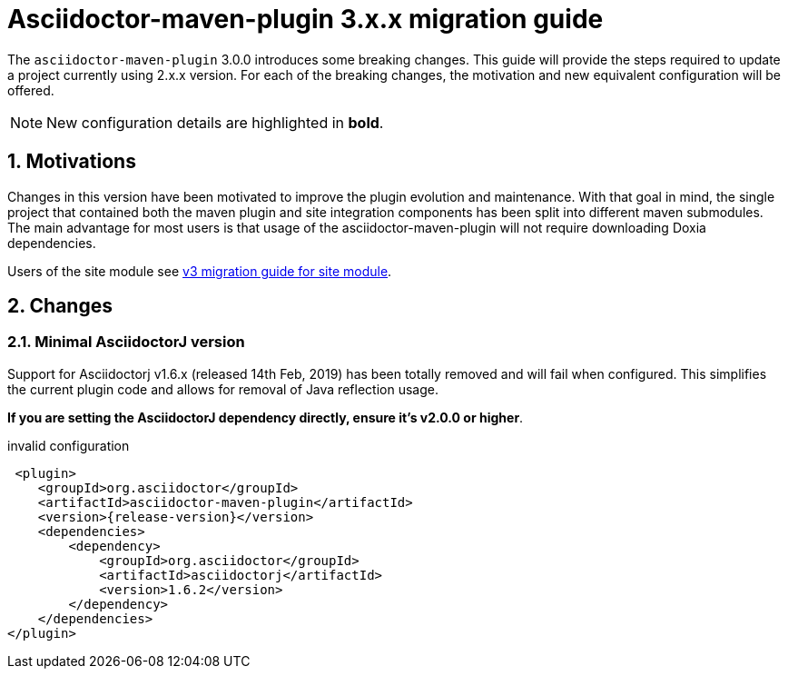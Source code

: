 = Asciidoctor-maven-plugin 3.x.x migration guide
:navtitle: v3 migration guide
:sectnums:

The `asciidoctor-maven-plugin` 3.0.0 introduces some breaking changes.
This guide will provide the steps required to update a project currently using 2.x.x version.
For each of the breaking changes, the motivation and new equivalent configuration will be offered.

NOTE: New configuration details are highlighted in *bold*.

== Motivations

Changes in this version have been motivated to improve the plugin evolution and maintenance.
With that goal in mind, the single project that contained both the maven plugin and site integration components has been split into different maven submodules.
The main advantage for most users is that usage of the asciidoctor-maven-plugin will not require downloading Doxia dependencies.

Users of the site module see xref:site-integration:v3-migration-guide.adoc[v3 migration guide for site module].

== Changes

=== Minimal AsciidoctorJ version

Support for Asciidoctorj v1.6.x (released 14th Feb, 2019) has been totally removed and will fail when configured.
This simplifies the current plugin code and allows for removal of Java reflection usage.

*If you are setting the AsciidoctorJ dependency directly, ensure it's v2.0.0 or higher*.

[source,xml,subs=attributes+]
.invalid configuration
----
 <plugin>
    <groupId>org.asciidoctor</groupId>
    <artifactId>asciidoctor-maven-plugin</artifactId>
    <version>{release-version}</version>
    <dependencies>
        <dependency>
            <groupId>org.asciidoctor</groupId>
            <artifactId>asciidoctorj</artifactId>
            <version>1.6.2</version>
        </dependency>
    </dependencies>
</plugin>
----
